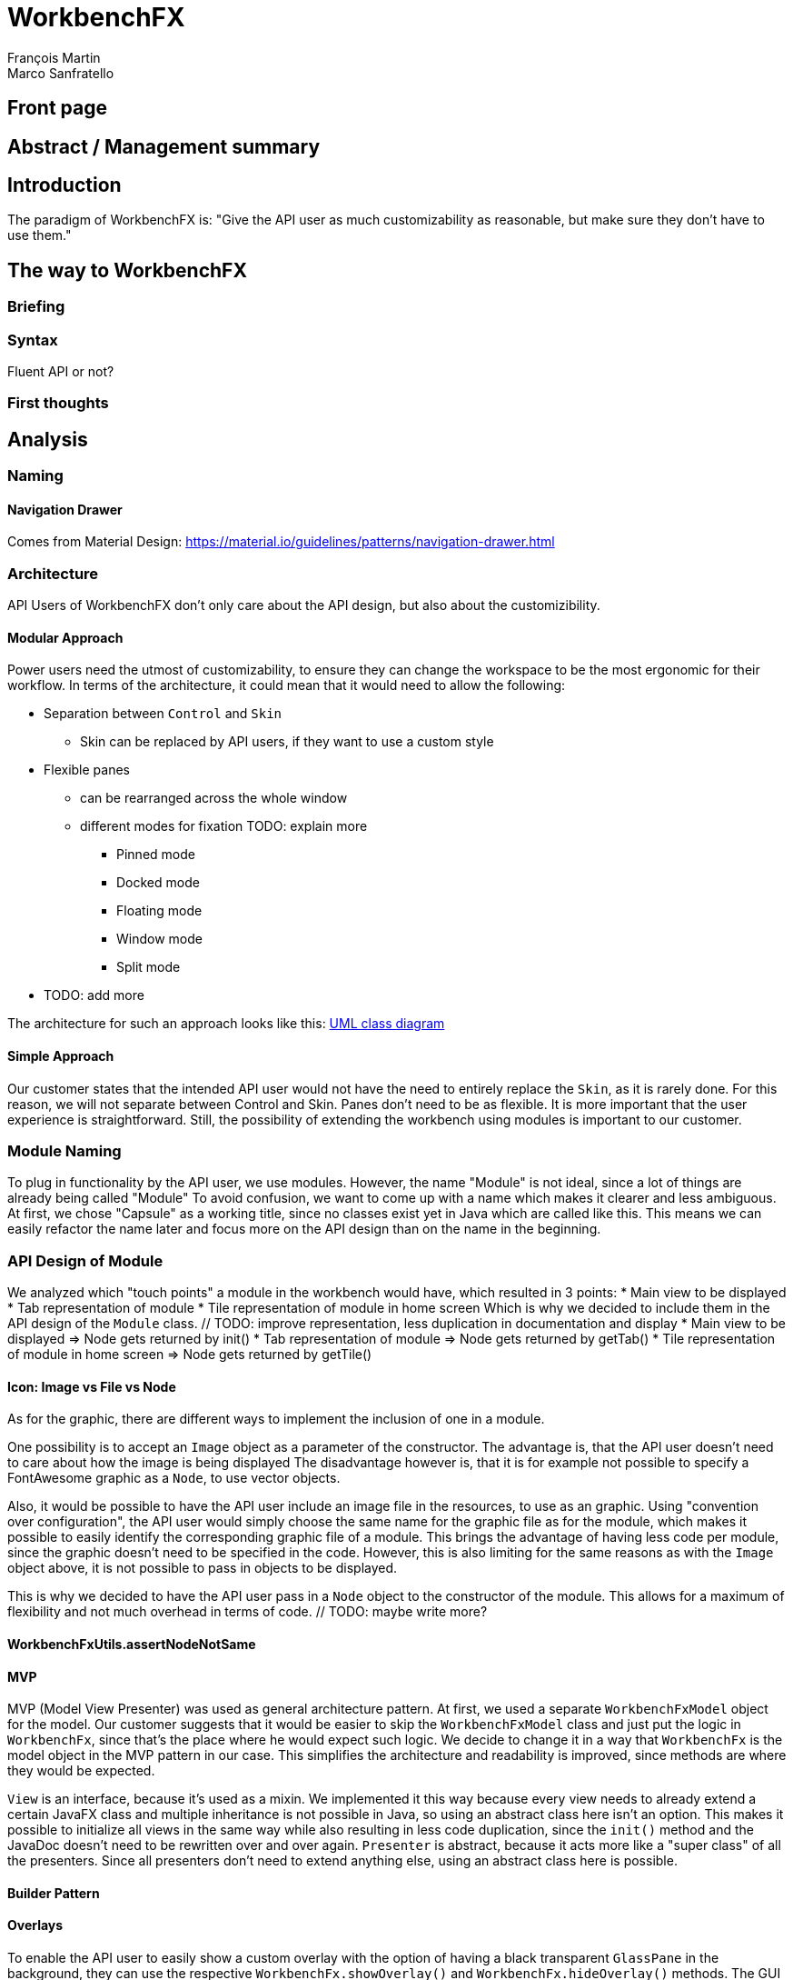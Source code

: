 = WorkbenchFX
François Martin; Marco Sanfratello

// Path to the code references
:sourcedir: ../src/main/java
:sourcedirdemo: ../workbenchfx-demo/src/main/java
// Check symbol
:y: &#10003;

== Front page

== Abstract / Management summary

== Introduction
The paradigm of WorkbenchFX is: "Give the API user as much customizability as reasonable, but make sure they don't have to use them."

== The way to WorkbenchFX
=== Briefing

=== Syntax
Fluent API or not?

=== First thoughts

== Analysis

=== Naming
==== Navigation Drawer
Comes from Material Design: https://material.io/guidelines/patterns/navigation-drawer.html

=== Architecture
API Users of WorkbenchFX don't only care about the API design, but also about the customizibility.
//They want to be able to define their own design to ensure it blends in with the design of their components.
//The standard for custom controls in JavaFX is to use an implementation based on a control, separated from the skin. TODO: source?
//TODO: maybe explain a little with graphics how this structure works?

==== Modular Approach
Power users need the utmost of customizability, to ensure they can change the workspace to be the most ergonomic for their workflow.
In terms of the architecture, it could mean that it would need to allow the following:

* Separation between `Control` and `Skin`
** Skin can be replaced by API users, if they want to use a custom style
* Flexible panes
** can be rearranged across the whole window
** different modes for fixation TODO: explain more
*** Pinned mode
*** Docked mode
*** Floating mode
*** Window mode
*** Split mode
* TODO: add more

The architecture for such an approach looks like this: link:UML/modular_approach.asta[UML class diagram]
// TODO: include picture as well

==== Simple Approach
Our customer states that the intended API user would not have the need to entirely replace the `Skin`, as it is rarely done.
For this reason, we will not separate between Control and Skin.
Panes don't need to be as flexible.
It is more important that the user experience is straightforward.
Still, the possibility of extending the workbench using modules is important to our customer.

=== Module Naming
To plug in functionality by the API user, we use modules.
However, the name "Module" is not ideal, since a lot of things are already being called "Module"
To avoid confusion, we want to come up with a name which makes it clearer and less ambiguous.
// TODO: maybe include more precise definition, specifying what exactly a module is for us?
// TODO: include brainstorming_module.pdf with image as link
At first, we chose "Capsule" as a working title, since no classes exist yet in Java which are called like this.
This means we can easily refactor the name later and focus more on the API design than on the name in the beginning.

=== API Design of Module
We analyzed which "touch points" a module in the workbench would have, which resulted in 3 points:
* Main view to be displayed
* Tab representation of module
* Tile representation of module in home screen
Which is why we decided to include them in the API design of the `Module` class. // TODO: improve representation, less duplication in documentation and display
* Main view to be displayed => Node gets returned by init()
* Tab representation of module => Node gets returned by getTab()
* Tile representation of module in home screen => Node gets returned by getTile()

==== Icon: Image vs File vs Node
As for the graphic, there are different ways to implement the inclusion of one in a module.

One possibility is to accept an `Image` object as a parameter of the constructor.
The advantage is, that the API user doesn't need to care about how the image is being displayed
The disadvantage however is, that it is for example not possible to specify a FontAwesome graphic as a `Node`, to use vector objects.

Also, it would be possible to have the API user include an image file in the resources, to use as an graphic.
Using "convention over configuration", the API user would simply choose the same name for the graphic file as for the module, which makes it possible to easily identify the corresponding graphic file of a module.
This brings the advantage of having less code per module, since the graphic doesn't need to be specified in the code.
However, this is also limiting for the same reasons as with the `Image` object above, it is not possible to pass in objects to be displayed.

This is why we decided to have the API user pass in a `Node` object to the constructor of the module.
This allows for a maximum of flexibility and not much overhead in terms of code. // TODO: maybe write more?

// TODO: maybe, decision in AbstractModule between adding "content" as parameter in constructor and overriding init() or not including "content" as parameter and not overriding init(). Chose to do the latter since the node would not be used anywhere else and it would be about the same in terms of code, but is easier to override that way.

==== WorkbenchFxUtils.assertNodeNotSame
// TODO: add comment from AbstractModule, issues with icons as nodes not being possible to display => also to prevent Fabian from making this mistake, throw exception when constructor of AbstractModule is called.

==== MVP
MVP (Model View Presenter) was used as general architecture pattern.
// TODO: why?
At first, we used a separate `WorkbenchFxModel` object for the model.
Our customer suggests that it would be easier to skip the `WorkbenchFxModel` class and just put the logic in `WorkbenchFx`, since that's the place where he would expect such logic.
We decide to change it in a way that `WorkbenchFx` is the model object in the MVP pattern in our case.
This simplifies the architecture and readability is improved, since methods are where they would be expected.

// TODO: used view and presenter class, with view being interface and presenter being abstract.
`View` is an interface, because it's used as a mixin.
We implemented it this way because every view needs to already extend a certain JavaFX class and multiple inheritance is not possible in Java, so using an abstract class here isn't an option.
This makes it possible to initialize all views in the same way while also resulting in less code duplication, since the `init()` method and the JavaDoc doesn't need to be rewritten over and over again.
`Presenter` is abstract, because it acts more like a "super class" of all the presenters.
Since all presenters don't need to extend anything else, using an abstract class here is possible.

==== Builder Pattern
// TODO: explain how builder pattern works in WorkbenchFx.java

==== Overlays
To enable the API user to easily show a custom overlay with the option of having a black transparent `GlassPane` in the background, they can use the respective `WorkbenchFx.showOverlay()` and `WorkbenchFx.hideOverlay()` methods.
// TODO: include code of the above mentioned methods
// TODO: explain glass pane
The GUI of WorkbenchFX is organized in layers.
At all times, there is a layer of the general WorkbenchFX GUI, which is being represented by the view class `WorkbenchFxView`.
On top of that is the `GlassPane`, which is generally hidden and is only being displayed if a modal overlay is being shown.
Stacked on top are all of the layers, which are either being added by WorkbenchFx internally or by the API user.
One example of an internally added layer is the Navigation Drawer, which is being displayed when the menu button has been pressed.

Overlays must first be loaded by using the `overlays()` method in the builder.
The overlays are initially being loaded hidden and are being displayed on demand by calling `WorkbenchFx.showOverlay()`.
This way, initial loading of the application may take longer, since all of the overlays have to be eagerly loaded.
In turn, actions of the user causing an overlay to be displayed are instant and don't require rebuilding of the scene graph.
Users generally prefer to wait a bit longer for an application to startup, rather than waiting for every action to have a longer loading time. // TODO: source?

It is also possible to load an overlay at runtime, using the `WorkbenchFx.addOverlay()` method.
However, since this requires a rebuild of the scene graph, it is not recommended. // TODO: source?
This is only recommended when an overlay is so resource intensive, that it can't stay loaded in the background.

// TODO: write more

== Why should someone use our Workbench instead of coding on their own?
* Simple Design
* Fast
* Fast learning curve
* Easy to use
* Modular
* Extendable

=== Persona
Who is the persona?

* Programmer (-> Usage of WorkbenchFX)
* User of the application (-> GUI)


=== Layout
Challenge:

* Broad spectrum of usage possibilities (-> reduce to one central use case / user story)
* Unique glossary --> Like in the previous project, we aknowledge, that a shared understanding with the customer is needed.
Thus, we're going to define a unique glossary.
So everyone talks the same language.

To gather information and best practices in order to fulfill the needs of the project, we're going to look at several applications.
This includes features, usability and general appearance of the specific workbench.

==== Blender (Tool for creating 3D models)
* Blender is divided up into five sections.
** Header --> Most important and the common settings
** Left Bar --> Tools
** Right Bar --> Tools
** Footer --> Animation, and view-modes
** Center --> The model, which is created
* All sections are resizable
* If their size becomes 0, they disappear but can be restored using the short code (-)
* Using short codes to show/hide the bars. (+)
Each bar has it's own short code.
There is no animation, when showing or hiding.
No possibility to show/hide the bars manually (-)
* Top right corner --> drag and create so a new window.
Each window shows the same part, but it's view is independent. (+)
To delete the window: Drag the corner back (-)
* Items in a bar can be moved manually, but only in the bar itself.
The bar itself is fixed and can't be moved.
* Items in the bar can be collapsed, in order to save space and make it cleaner.
* The tools in the toolbar are stored in tabs.
* When creating a new project, all settings are restored to default, so nothing can be destroyed. (+ probably give the user opportunity to choose)

==== Photoshop / Illustrator (Design tools)
* Photoshop (Image tool, Pixel based)
**

* Illustrator (Design tool, Vector based)
** Multiple windows possible. Are per default in the background opened. Navigation is done by tabs. (+)
** Tabs can be navigated to other places.
This is done by drag and drop
** Tabs can be placed anywhere in the application (- Needs for sure to be discussed. Has certainly it's advantages)
** Workspace can be restored to default using the equivalent setting. (+)
Custom workspaces can be stored. (+)
Multiple workspaces can be stored and it can be switched to. (+)
** Tabs
*** When double-clicking on the Tabs, they collapse (+)
*** They have 3 states (not likely to understand) and it's collapsing behaviour is not intuitive. (-)
**4

==== IntelliJ
* all possibilities available,
Right click on the tab, then one can decide the behaviour of it.
* "Remove from sidebar" removes the feature from the sidebar and it's not intuitive to restore this. (-)
* "Restore default layout" doesn't restore all layout changes (-)
* Layout changes should be stored at one place.
*

==== MSOffice

==== Sublime Text

==== Minimal viable product
As a result of our research we have enough information to create the most valuable workbench for our use case.
Nonetheless we need to break down the functionality to it's simplest scenario.
This way, we can assure our customer, that he minimal viable product as a result from this project.
The reason why we do this is, that this way both parties are talking the same language regarding the expectations of the outcome of the project.
Furthermore it's an assurance for both of them.

Characteristically for all programs is:

* A menu-bar on top of the application.
* Below the menu-bar is often a tool-bar, which contains the current, or most important tools represented through buttons (without collapsing).
* In center is often the window, in which the work is done.
* Usually there are on the left and right of the application bars, which can collapse.
They contain either further tools, buttons or a tree-view for navigation.
* Sometimes another bar which is collapsible is set below the main-window.
* Finally another tool-bar is set below the application.
It contains the least used tools, or tools which are needed at the end of the process.

=== The way creating the workbench

=== Challenges
=== Customizability
Since we want to enable the API user to customize the workbench as much as possible, we need to think about in which way the API user should need to interact with our API to do so.
Of course, the resulting API design from this needs to work with our implementation as well.
When we implemented the pagination in the home screen, we wanted the API user to be able to choose the amount of modules shown per page.
To do so, our initial idea was to design the API for creating a `WorkbenchFx` object like this:
[source,java]
----
WorkbenchFx.of(module1, module2)
           .modulesPerPage(10);
----
This would be very easy to use, but it turned out to be not possible, since the `GridPane` with the module tiles are being initialized in the constructor of `WorkbenchFx`.
Changing the amount of modules per page after the constructor was called, would mean that we would have needed to rebuild all of the pages with the modules again.
This is not only very inefficient, but also a very bad solution for this problem.

Another way of solving this would've been to initialize the `WorkbenchFx` object with a separate method after setting the amount of modules per page, like this:
[source,java]
----
WorkbenchFx.of(module1, module2)
           .modulesPerPage(10)
           .init();
----
This would mean that the `GridPane` with the tiles would only need to be built once.
However, this solution is also very unelegant.
If the API user doesn't want to set the amount of modules per page, they still need to call "init()".
Also, in this case the API user must rememeber to call `init()`, which is easy to forget.

One of the better options would be to solve it like this:
[source,java]
----
WorkbenchFx.of(10, module1, module2);
----
We would simply pass in the amount of modules to the `.of()` method.
This would work, however it has some disadvantages.
For example, the readability suffers: "What does that 10 mean again?".
Also, since we want the API user to be able to define their own controls for the tabs and tiles using factories, we noticed that we also need to pass those factories in the same way.
This would not only make the readability worse, but this also means that if we want to stick to our paradigm, we would need to add multiple overloaded `of()` methods.
With 3 parameters (modules per page, tab and tile factory) this would result in the following combinations:

.Combinations of overloaded WorkbenchFx.of() methods
|===
|No. |Modules per Page |Tab Factory |Tile Factory

|1
|
|
|

|2
|{y}
|
|

|3
|
|{y}
|

|4
|
|
|{y}

|5
|{y}
|{y}
|

|6
|
|{y}
|{y}

|7
|{y}
|{y}
|{y}
|===

Only 3 parameters result in 7 overloaded `of()` methods, which is already quite a lot.
Should we need to add more parameters in the future, it would get even worse.

This is why we decided to go with our final solution, to *use the builder pattern*.
Using it results in the following syntax:
[source,java]
----
WorkbenchFx.builder(module1, module2)
           .modulesPerPage(10)
           .build();
----
This solution solves all of the problems.
It's not possible to forget `build()`, since else it won't return a `WorkbenchFx` object.
It's expandable to a large amount of parameters.
It allows for maximum flexibility, i. e. any combination of the parameters in any order can be specified.
We decided against keeping the original `WorkbenchFx.of(module1, module2)` notation, since using the builder doesn't require a lot more code and doesn't introduce more complexity.



=== Architecture
WorkbenchFX seems like a gigantic pane.
Maybe the panes are giving us some inspiration?
//TODO: describe change from AbstractModule to Module, skip interface in favor of less API pollution, less maintenance, maybe challenge as well?

=== Testing

== Lessons learned

== Summary

== Honesty Declaration
